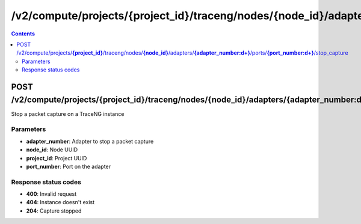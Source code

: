 /v2/compute/projects/{project_id}/traceng/nodes/{node_id}/adapters/{adapter_number:\d+}/ports/{port_number:\d+}/stop_capture
------------------------------------------------------------------------------------------------------------------------------------------

.. contents::

POST /v2/compute/projects/**{project_id}**/traceng/nodes/**{node_id}**/adapters/**{adapter_number:\d+}**/ports/**{port_number:\d+}**/stop_capture
~~~~~~~~~~~~~~~~~~~~~~~~~~~~~~~~~~~~~~~~~~~~~~~~~~~~~~~~~~~~~~~~~~~~~~~~~~~~~~~~~~~~~~~~~~~~~~~~~~~~~~~~~~~~~~~~~~~~~~~~~~~~~~~~~~~~~~~~~~~~~~~~~~~~~~~~~~~~~~
Stop a packet capture on a TraceNG instance

Parameters
**********
- **adapter_number**: Adapter to stop a packet capture
- **node_id**: Node UUID
- **project_id**: Project UUID
- **port_number**: Port on the adapter

Response status codes
**********************
- **400**: Invalid request
- **404**: Instance doesn't exist
- **204**: Capture stopped

